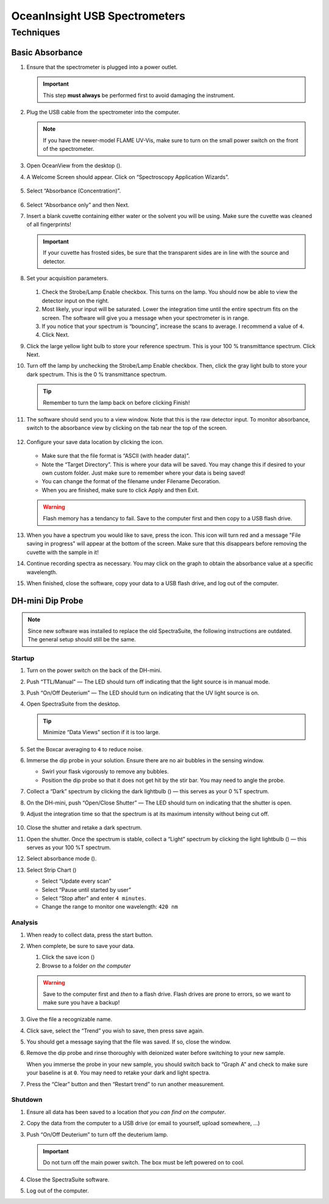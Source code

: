 OceanInsight USB Spectrometers
++++++++++++++++++++++++++++++

Techniques
==========

Basic Absorbance
----------------

1. Ensure that the spectrometer is plugged into a power outlet.

   .. important::

      This step **must always** be performed first to avoid damaging the instrument.

2. Plug the USB cable from the spectrometer into the computer.

   .. note::

      If you have the newer-model FLAME UV-Vis, make sure to turn on the
      small power switch on the front of the spectrometer.

3. Open OceanView from the desktop (|oceanview-icon.png|).

4. A Welcome Screen should appear. Click on “Spectroscopy Application
   Wizards”.

   .. figure:: images/welcome-annotated.png

5. Select “Absorbance (Concentration)”.

   .. figure:: images/application-wizard-annotated.png

6. Select “Absorbance only” and then Next.

7. Insert a blank cuvette containing either water or the solvent you
   will be using. Make sure the cuvette was cleaned of all fingerprints!

   .. important::

      If your cuvette has frosted sides, be sure that the transparent sides
      are in line with the source and detector.

8.  Set your acquisition parameters.

    .. figure:: images/aquisition-controls.png

    1. Check the Strobe/Lamp Enable checkbox. This turns on the lamp.
       You should now be able to view the detector input on the right.

    2. Most likely, your input will be saturated. Lower the integration
       time until the entire spectrum fits on the screen. The software
       will give you a message when your spectrometer is in range.

    3. If you notice that your spectrum is “bouncing”, increase the
       scans to average. I recommend a value of ``4``.

    4. Click Next.

9.  Click the large yellow light bulb to store your reference spectrum.
    This is your 100 % transmittance spectrum. Click Next.

10. Turn off the lamp by unchecking the Strobe/Lamp Enable checkbox.
    Then, click the gray light bulb to store your dark spectrum. This is
    the 0 % transmittance spectrum.

    .. tip::

       Remember to turn the lamp back on before clicking Finish!

11. The software should send you to a view window. Note that this is the
    raw detector input. To monitor absorbance, switch to the absorbance
    view by clicking on the tab near the top of the screen.

    .. figure:: images/absorbance-view.png

12. Configure your save data location by clicking the
    |configure-save.png| icon.

    .. figure:: images/file-saver.png

    -  Make sure that the file format is “ASCII (with header data)”.

    -  Note the “Target Directory”. This is where your data will be
       saved. You may change this if desired to your own custom folder.
       Just make sure to remember where your data is being saved!

    -  You can change the format of the filename under Filename
       Decoration.

    -  When you are finished, make sure to click Apply and then Exit.

    .. warning::
    
       Flash memory has a tendancy to fail. Save to the computer first and
       then copy to a USB flash drive.

13. When you have a spectrum you would like to save, press the
    |save.png| icon. This icon will turn red and a
    message "File saving in progress" will appear at the bottom of
    the screen. Make sure that this disappears before removing the
    cuvette with the sample in it!

14. Continue recording spectra as necessary. You may click on the graph
    to obtain the absorbance value at a specific wavelength.

15. When finished, close the software, copy your data to a USB flash
    drive, and log out of the computer.

DH-mini Dip Probe
-----------------

.. note::
   Since new software was installed to replace the old SpectraSuite, the
   following instructions are outdated. The general setup should still
   be the same.

Startup
~~~~~~~

1. Turn on the power switch on the back of the DH-mini.

2. Push “TTL/Manual” — The LED should turn off indicating that the light
   source is in manual mode.

3. Push “On/Off Deuterium” — The LED should turn on indicating that the
   UV light source is on.

4. Open SpectraSuite from the desktop.

   .. figure:: images/spectrasuite.png

   .. tip::

      Minimize “Data Views” section if it is too large.

5.  Set the Boxcar averaging to ``4`` to reduce noise.

6.  Immerse the dip probe in your solution. Ensure there are no air
    bubbles in the sensing window.

    -  Swirl your flask vigorously to remove any bubbles.

    -  Position the dip probe so that it does not get hit by the stir
       bar. You may need to angle the probe.

7.  Collect a “Dark” spectrum by clicking the dark lightbulb
    (|dark.png|) — this serves as your 0 %T spectrum.

8.  On the DH-mini, push “Open/Close Shutter” — The LED should turn on
    indicating that the shutter is open.

9.  Adjust the integration time so that the spectrum is at its maximum
    intensity without being cut off.

    .. figure:: images/inttime.png

10. Close the shutter and retake a dark spectrum.

11. Open the shutter. Once the spectrum is stable, collect a “Light”
    spectrum by clicking the light lightbulb (|light.png|) — this serves
    as your 100 %T spectrum.

12. Select absorbance mode (|absorbance.png|).

13. Select Strip Chart (|stripchart.png|)

    -  Select “Update every scan”

    -  Select “Pause until started by user”

    -  Select “Stop after” and enter ``4 minutes``.

    -  Change the range to monitor one wavelength: ``420 nm``

Analysis
~~~~~~~~

1. When ready to collect data, press the start button.

2. When complete, be sure to save your data.

   1. Click the save icon (|save.png|)

   2. Browse to a folder *on the computer*

   .. warning::

      Save to the computer first and *then* to a flash drive. Flash drives
      are prone to errors, so we want to make sure you have a backup!

3. Give the file a recognizable name.

4. Click save, select the “Trend” you wish to save, then press save
   again.

5. You should get a message saying that the file was saved. If so, close
   the window.

6. Remove the dip probe and rinse thoroughly with deionized water before
   switching to your new sample.

   When you immerse the probe in your new sample, you should switch back
   to “Graph A” and check to make sure your baseline is at ``0``. You
   may need to retake your dark and light spectra.

7. Press the “Clear” button and then “Restart trend” to run another
   measurement.

Shutdown
~~~~~~~~

1. Ensure all data has been saved to a location *that you can find on
   the computer*.

2. Copy the data from the computer to a USB drive (or email to yourself,
   upload somewhere, …)

3. Push “On/Off Deuterium” to turn off the deuterium lamp.

   .. important::

      Do not turn off the main power switch. The box must be left powered
      on to cool.

4. Close the SpectraSuite software.

5. Log out of the computer.

.. |oceanview-icon.png| image:: images/oceanview-icon.png
   :width: 20px
.. |configure-save.png| image:: images/configure-save.png
   :width: 20px
.. |save.png| image:: images/save.png
   :width: 20px
.. |dark.png| image:: images/dark.png
.. |light.png| image:: images/light.png
.. |absorbance.png| image:: images/absorbance.png
.. |stripchart.png| image:: images/stripchart.png
